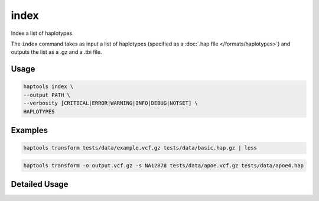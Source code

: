 .. _commands-index:


index
=========

Index a list of haplotypes.

The ``index`` command takes as input a list of haplotypes (specified as a :doc:`.hap file </formats/haplotypes>`) and outputs the list as a .gz and a .tbi file.

Usage
~~~~~
.. code-block:: bash

	haptools index \
	--output PATH \
	--verbosity [CRITICAL|ERROR|WARNING|INFO|DEBUG|NOTSET] \
	HAPLOTYPES

Examples
~~~~~~~~
.. code-block:: bash

	haptools transform tests/data/example.vcf.gz tests/data/basic.hap.gz | less

.. code-block:: bash

	haptools transform -o output.vcf.gz -s NA12878 tests/data/apoe.vcf.gz tests/data/apoe4.hap

Detailed Usage
~~~~~~~~~~~~~~

.. click:: haptools.__main__:main
   :prog: haptools
   :show-nested:
   :commands: index
